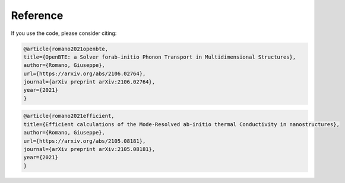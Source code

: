Reference
===================================

If you use the code, please consider citing:


.. code-block:: bash

  @article{romano2021openbte,
  title={OpenBTE: a Solver forab-initio Phonon Transport in Multidimensional Structures},
  author={Romano, Giuseppe},
  url={https://arxiv.org/abs/2106.02764},
  journal={arXiv preprint arXiv:2106.02764},
  year={2021}
  }



.. code-block:: bash

  @article{romano2021efficient,
  title={Efficient calculations of the Mode-Resolved ab-initio thermal Conductivity in nanostructures},
  author={Romano, Giuseppe},
  url={https://arxiv.org/abs/2105.08181},
  journal={arXiv preprint arXiv:2105.08181},
  year={2021}
  }








